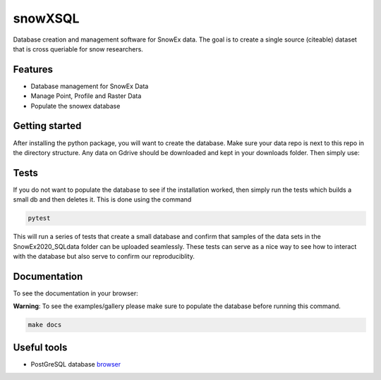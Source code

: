 ========
snowXSQL
========

Database creation and management software for SnowEx data. The goal is to
create a single source (citeable) dataset that is cross queriable for snow
researchers.

Features
--------

* Database management for SnowEx Data
* Manage Point, Profile and Raster Data
* Populate the snowex database


Getting started
---------------

After installing the python package, you will want to create the database. Make
sure your data repo is next to this repo in the directory structure. Any data
on Gdrive should be downloaded and kept in your downloads folder.
Then simply use:

.. code-block:: bash
  cd scripts && sh run.sh


Tests
-----

If you do not want to populate the database to see if the installation worked,
then simply run the tests which builds a small db and then deletes it.
This is done using the command

.. code-block:: bash

  pytest

This will run a series of tests that create a small database and confirm
that samples of the data sets in the SnowEx2020_SQLdata folder can be
uploaded seamlessly. These tests can serve as a nice way to see how to
interact with the database but also serve to confirm our reproduciblity.


Documentation
-------------


To see the documentation in your browser:

**Warning**: To see the examples/gallery please make sure to populate the
database before running this command.

.. code-block:: bash

  make docs


Useful tools
------------

* PostGreSQL database browser_

.. _browser: https://www.pgadmin.org/
